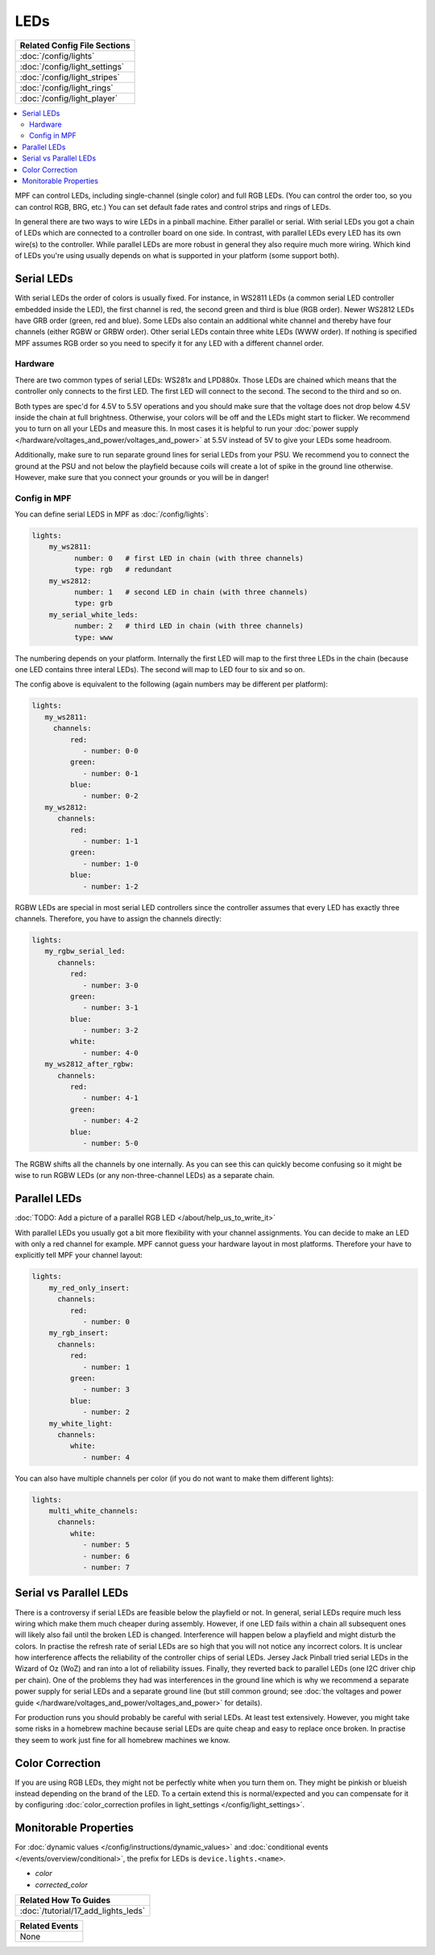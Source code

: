 LEDs
====
+------------------------------------------------------------------------------+
| Related Config File Sections                                                 |
+==============================================================================+
| :doc:`/config/lights`                                                        |
+------------------------------------------------------------------------------+
| :doc:`/config/light_settings`                                                |
+------------------------------------------------------------------------------+
| :doc:`/config/light_stripes`                                                 |
+------------------------------------------------------------------------------+
| :doc:`/config/light_rings`                                                   |
+------------------------------------------------------------------------------+
| :doc:`/config/light_player`                                                  |
+------------------------------------------------------------------------------+

.. contents::
   :local:

MPF can control LEDs, including single-channel (single color) and full RGB
LEDs. (You can control the order too, so you can control RGB, BRG, etc.)
You can set default fade rates and control strips and rings of LEDs.

In general there are two ways to wire LEDs in a pinball machine.
Either parallel or serial.
With serial LEDs you got a chain of LEDs which are connected to a controller
board on one side.
In contrast, with parallel LEDs every LED has its own wire(s) to the controller.
While parallel LEDs are more robust in general they also require much more wiring.
Which kind of LEDs you're using usually depends on what is supported in your
platform (some support both).

Serial LEDs
-----------

With serial LEDs the order of colors is usually fixed. For instance, in WS2811
LEDs (a common serial LED controller embedded inside the LED), the first
channel is red, the second green and third is blue (RGB order).
Newer WS2812 LEDs have GRB order (green, red and blue).
Some LEDs also contain an additional white channel and thereby have four
channels (either RGBW or GRBW order).
Other serial LEDs contain three white LEDs (WWW order).
If nothing is specified MPF assumes RGB order so you need to specify it for any
LED with a different channel order.

Hardware
~~~~~~~~

There are two common types of serial LEDs: WS281x and LPD880x.
Those LEDs are chained which means that the controller only connects to the
first LED.
The first LED will connect to the second.
The second to the third and so on.

.. image:: images/ws2812array.png

Both types are spec'd for 4.5V to 5.5V operations and you should make sure that
the voltage does not drop below 4.5V inside the chain at full brightness.
Otherwise, your colors will be off and the LEDs might start to flicker.
We recommend you to turn on all your LEDs and measure this.
In most cases it is helpful to run your
:doc:`power supply </hardware/voltages_and_power/voltages_and_power>` at 5.5V
instead of 5V to give your LEDs some headroom.

Additionally, make sure to run separate ground lines for serial LEDs from
your PSU.
We recommend you to connect the ground at the PSU and not below the playfield
because coils will create a lot of spike in the ground line otherwise.
However, make sure that you connect your grounds or you will be in danger!

Config in MPF
~~~~~~~~~~~~~

You can define serial LEDS in MPF as :doc:`/config/lights`:

.. code-block:: mpf-config

  lights:
      my_ws2811:
            number: 0   # first LED in chain (with three channels)
            type: rgb   # redundant
      my_ws2812:
            number: 1   # second LED in chain (with three channels)
            type: grb
      my_serial_white_leds:
            number: 2   # third LED in chain (with three channels)
            type: www


The numbering depends on your platform. Internally the first LED will
map to the first three LEDs in the chain (because one LED contains three
interal LEDs). The second will map to LED four to six and so on.

The config above is equivalent to the following (again numbers may be different per platform):

.. code-block:: mpf-config

  lights:
     my_ws2811:
       channels:
           red:
              - number: 0-0
           green:
              - number: 0-1
           blue:
              - number: 0-2
     my_ws2812:
        channels:
           red:
              - number: 1-1
           green:
              - number: 1-0
           blue:
              - number: 1-2

RGBW LEDs are special in most serial LED controllers since the controller
assumes that every LED has exactly three channels. Therefore, you have to
assign the channels directly:

.. code-block:: mpf-config

  lights:
     my_rgbw_serial_led:
        channels:
           red:
              - number: 3-0
           green:
              - number: 3-1
           blue:
              - number: 3-2
           white:
              - number: 4-0
     my_ws2812_after_rgbw:
        channels:
           red:
              - number: 4-1
           green:
              - number: 4-2
           blue:
              - number: 5-0

The RGBW shifts all the channels by one internally. As you can see this can
quickly become confusing so it might be wise to run RGBW LEDs (or any
non-three-channel LEDs) as a separate chain.

Parallel LEDs
-------------

:doc:`TODO: Add a picture of a parallel RGB LED </about/help_us_to_write_it>`

With parallel LEDs you usually got a bit more flexibility with your channel
assignments. You can decide to make an LED with only a red channel for example.
MPF cannot guess your hardware layout in most platforms.
Therefore your have to explicitly tell MPF your channel layout:

.. code-block:: mpf-config

  lights:
      my_red_only_insert:
        channels:
           red:
              - number: 0
      my_rgb_insert:
        channels:
           red:
              - number: 1
           green:
              - number: 3
           blue:
              - number: 2
      my_white_light:
        channels:
           white:
              - number: 4

You can also have multiple channels per color (if you do not want to make them different lights):

.. code-block:: mpf-config

  lights:
      multi_white_channels:
        channels:
           white:
              - number: 5
              - number: 6
              - number: 7

Serial vs Parallel LEDs
-----------------------

There is a controversy if serial LEDs are feasible below the playfield or not.
In general, serial LEDs require much less wiring which make them much cheaper
during assembly.
However, if one LED fails within a chain all subsequent ones will likely also
fail until the broken LED is changed.
Interference will happen below a playfield and might disturb the colors.
In practise the refresh rate of serial LEDs are so high that you will not
notice any incorrect colors.
It is unclear how interference affects the reliability of the controller
chips of serial LEDs.
Jersey Jack Pinball tried serial LEDs in the Wizard of Oz (WoZ) and ran into
a lot of reliability issues.
Finally, they reverted back to parallel LEDs (one I2C driver chip per chain).
One of the problems they had was interferences in the ground line which is
why we recommend a separate power supply for serial LEDs and a separate ground
line (but still common ground;
see :doc:`the voltages and power guide </hardware/voltages_and_power/voltages_and_power>`
for details).

For production runs you should probably be careful with serial LEDs.
At least test extensively.
However, you might take some risks in a homebrew machine because serial LEDs
are quite cheap and easy to replace once broken.
In practise they seem to work just fine for all homebrew machines we know.

Color Correction
----------------

If you are using RGB LEDs, they might not be perfectly white when you turn
them on. They might be pinkish or blueish instead depending on the brand of
the LED. To a certain extend this is normal/expected and you can compensate
for it by configuring
:doc:`color_correction profiles in light_settings </config/light_settings>`.


Monitorable Properties
----------------------

For :doc:`dynamic values </config/instructions/dynamic_values>` and
:doc:`conditional events </events/overview/conditional>`,
the prefix for LEDs is ``device.lights.<name>``.

* *color*
* *corrected_color*


+------------------------------------------------------------------------------+
| Related How To Guides                                                        |
+==============================================================================+
| :doc:`/tutorial/17_add_lights_leds`                                          |
+------------------------------------------------------------------------------+

+------------------------------------------------------------------------------+
| Related Events                                                               |
+==============================================================================+
| None                                                                         |
+------------------------------------------------------------------------------+

